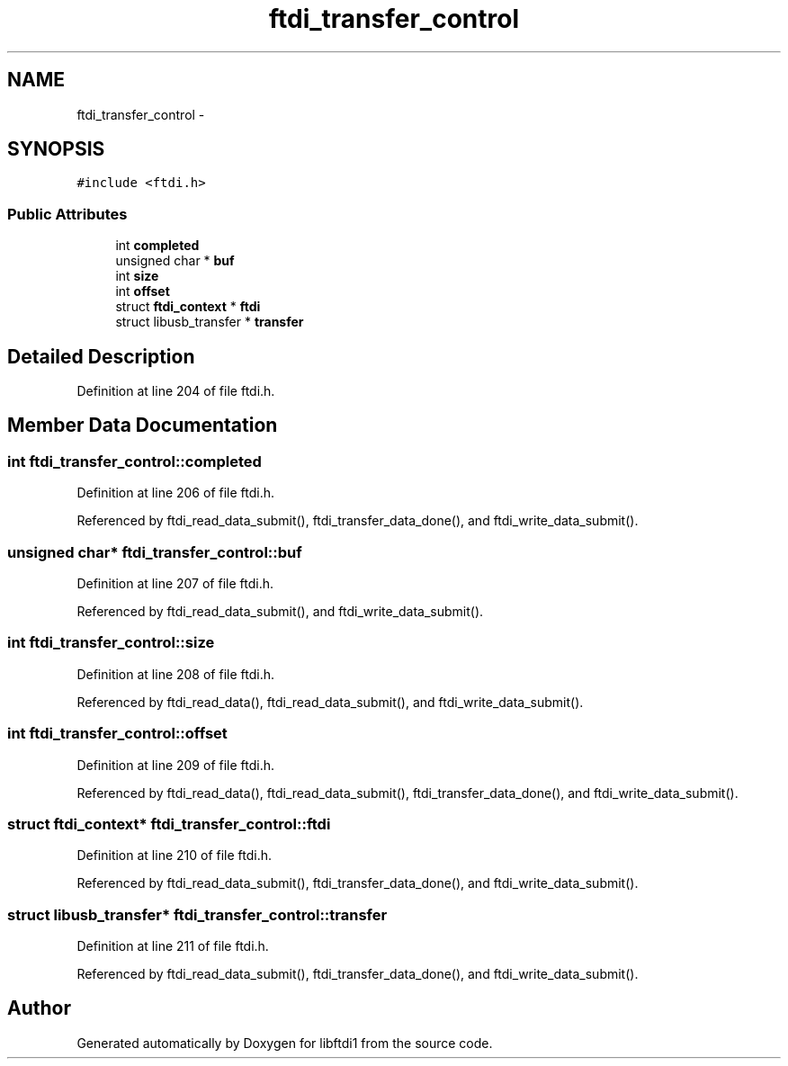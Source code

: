 .TH "ftdi_transfer_control" 3 "Fri Mar 6 2015" "Version 1.2" "libftdi1" \" -*- nroff -*-
.ad l
.nh
.SH NAME
ftdi_transfer_control \- 
.SH SYNOPSIS
.br
.PP
.PP
\fC#include <ftdi\&.h>\fP
.SS "Public Attributes"

.in +1c
.ti -1c
.RI "int \fBcompleted\fP"
.br
.ti -1c
.RI "unsigned char * \fBbuf\fP"
.br
.ti -1c
.RI "int \fBsize\fP"
.br
.ti -1c
.RI "int \fBoffset\fP"
.br
.ti -1c
.RI "struct \fBftdi_context\fP * \fBftdi\fP"
.br
.ti -1c
.RI "struct libusb_transfer * \fBtransfer\fP"
.br
.in -1c
.SH "Detailed Description"
.PP 
Definition at line 204 of file ftdi\&.h\&.
.SH "Member Data Documentation"
.PP 
.SS "int ftdi_transfer_control::completed"

.PP
Definition at line 206 of file ftdi\&.h\&.
.PP
Referenced by ftdi_read_data_submit(), ftdi_transfer_data_done(), and ftdi_write_data_submit()\&.
.SS "unsigned char* ftdi_transfer_control::buf"

.PP
Definition at line 207 of file ftdi\&.h\&.
.PP
Referenced by ftdi_read_data_submit(), and ftdi_write_data_submit()\&.
.SS "int ftdi_transfer_control::size"

.PP
Definition at line 208 of file ftdi\&.h\&.
.PP
Referenced by ftdi_read_data(), ftdi_read_data_submit(), and ftdi_write_data_submit()\&.
.SS "int ftdi_transfer_control::offset"

.PP
Definition at line 209 of file ftdi\&.h\&.
.PP
Referenced by ftdi_read_data(), ftdi_read_data_submit(), ftdi_transfer_data_done(), and ftdi_write_data_submit()\&.
.SS "struct \fBftdi_context\fP* ftdi_transfer_control::ftdi"

.PP
Definition at line 210 of file ftdi\&.h\&.
.PP
Referenced by ftdi_read_data_submit(), ftdi_transfer_data_done(), and ftdi_write_data_submit()\&.
.SS "struct libusb_transfer* ftdi_transfer_control::transfer"

.PP
Definition at line 211 of file ftdi\&.h\&.
.PP
Referenced by ftdi_read_data_submit(), ftdi_transfer_data_done(), and ftdi_write_data_submit()\&.

.SH "Author"
.PP 
Generated automatically by Doxygen for libftdi1 from the source code\&.
